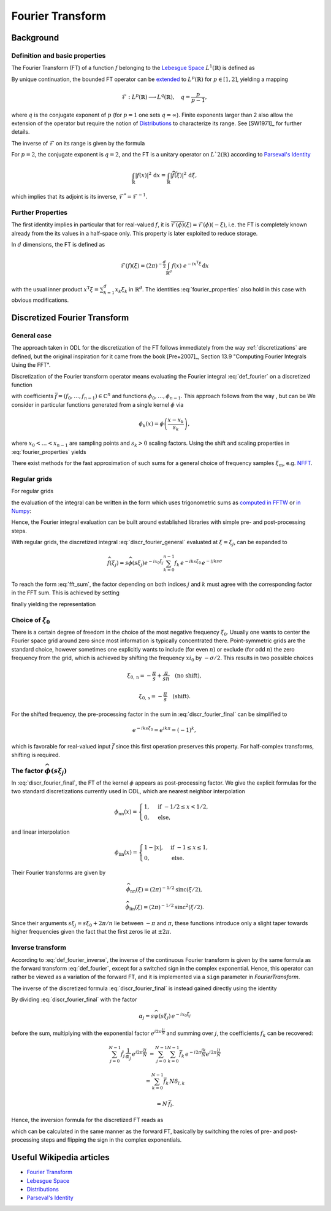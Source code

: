 .. _fourier_transform:

#################
Fourier Transform
#################


Background
==========

Definition and basic properties
-------------------------------

The Fourier Transform (FT) of a function :math:`f` belonging to the `Lebesgue Space`_
:math:`L^1(\mathbb{R})` is defined as

.. math::
    \widehat{f}(\xi) = \mathcal{F}(f)(\xi) = (2\pi)^{-\frac{1}{2}}
    \int_{\mathbb{R}} f(x)\ e^{-i x \xi} \, \mathrm{d}x.
    :label: def_fourier     

By unique continuation, the bounded FT operator can be
`extended <https://en.wikipedia.org/wiki/Fourier_transform#On_Lp_spaces>`_ to
:math:`L^p(\mathbb{R})` for :math:`p \in [1, 2]`, yielding a mapping

.. math::
    \mathcal{F}: L^p(\mathbb{R}) \longrightarrow L^q(\mathbb{R}), \quad q = \frac{p}{p-1},

where :math:`q` is the conjugate exponent of :math:`p` (for :math:`p=1` one sets :math:`q=\infty`).
Finite exponents larger than 2 also allow the extension of the operator but require the notion of
`Distributions`_ to characterize its range. See [SW1971]_ for further details.

The inverse of :math:`\mathcal{F}` on its range is given by the formula

.. math::
    \widetilde{\phi}(x) = \mathcal{F}^{-1}(\phi)(x) = (2\pi)^{-\frac{1}{2}}
    \int_{\mathbb{R}} \phi(\xi)\ e^{i \xi x}\, \mathrm{d}\xi.
    :label: def_fourier_inverse

For :math:`p = 2`, the conjugate exponent is :math:`q = 2`, and the FT is a unitary
operator on :math:`L`2(\mathbb{R})` according to `Parseval's Identity`_

.. math::
    \int_{\mathbb{R}} \lvert f(x)\rvert^2\, \mathrm{d}x =
    \int_{\mathbb{R}} \lvert \widetilde{f}(\xi) \rvert^2\, \mathrm{d}\xi,

which implies that its adjoint is its inverse, :math:`\mathcal{F}^* = \mathcal{F}^{-1}`.

Further Properties
------------------

.. math::
    \mathcal{F^{-1}}(\phi) = \mathcal{F}(\check\phi) = \mathcal{F}(\phi)(-\cdot)
    = \overline{\mathcal{F}(\overline{\phi})} = \mathcal{F}^3(\phi),
    \quad \check\phi(x) = \phi(-x),
    :label: fourier_properties

    \mathcal{F}\big(f(\cdot - b)\big)(\xi) = e^{-i b \xi} \widehat{f}(\xi),

    \mathcal{F}\big(f(a \cdot)\big)(\xi) = a^{-1} \widehat{f}(a^{-1}\xi),

    \frac{\mathrm{d}}{\mathrm{d} \xi} \widehat{f}(\xi) = \mathcal{F}(-i x f)(\xi)
    
    \mathcal{F}(f')(\xi) = i \xi \widehat{f}(\xi).
    
The first identity implies in particular that for real-valued :math:`f`, it is
:math:`\overline{\mathcal{F}(\phi)}(\xi) = \mathcal{F}(\phi)(-\xi)`, i.e. the FT is
completely known already from the its values in a half-space only. This property is later exploited
to reduce storage.

In :math:`d` dimensions, the FT is defined as

.. math::
    \mathcal{F}(f)(\xi) = (2\pi)^{-\frac{d}{2}}
    \int_{\mathbb{R}^d} f(x)\ e^{-i x^{\mathrm{T}}\xi} \, \mathrm{d}x

with the usual inner product :math:`x^{\mathrm{T}}\xi = \sum_{k=1}^d x_k \xi_k` in
:math:`\mathbb{R}^d`. The identities :eq:`fourier_properties` also hold in this case with obvious
modifications.


Discretized Fourier Transform
=============================

General case
------------

The approach taken in ODL for the discretization of the FT follows immediately from the way
:ref:`discretizations` are defined, but the original inspiration for it came from the book
[Pre+2007]_, Section 13.9 "Computing Fourier Integrals Using the FFT".

Discretization of the Fourier transform operator means evaluating the Fourier integral
:eq:`def_fourier` on a discretized function

.. math:: f(x) = \sum_{k=0}^{n-1} f_k \phi_k(x)
    :label: discr_function

with coefficients :math:`\bar f = (f_0, \dots, f_{n-1}) \in \mathbb{C}^n` and functions
:math:`\phi_0, \dots, \phi_{n-1}`. This approach follows from the way , but can be 
We consider in particular functions generated from a single
kernel :math:`\phi` via

.. math:: \phi_k(x) = \phi\left( \frac{x - x_k}{s_k} \right),

where :math:`x_0 < \dots < x_{n-1}` are sampling points and :math:`s_k > 0` scaling factors. Using
the shift and scaling properties in :eq:`fourier_properties` yields

.. math::
    \widehat{f}(\xi) = \sum_{k=0}^{n-1} f_k \widehat{\phi_k}(\xi) =
    \sum_{k=0}^{n-1} f_k\, s_k \widehat{\phi}(s_k\xi) e^{-i x_k \xi}.
    :label: discr_fourier_general

There exist methods for the fast approximation of such sums for a general choice of frequency
samples :math:`\xi_m`, e.g. `NFFT`_.

Regular grids
-------------

For regular grids

.. math:: x_k = x_0 + ks, \quad \xi_j = \xi_0 + j\sigma,
    :label: regular_grids

the evaluation of the integral can be written in the form which uses trigonometric sums
as `computed in FFTW`_ or `in Numpy`_:

.. math:: \hat f_j = \sum_{k=0}^{n-1} f_k e^{-i 2\pi jk/n}.
    :label: fft_sum

Hence, the Fourier integral evaluation can be built around established libraries with simple pre-
and post-processing steps.

With regular grids, the discretized integral :eq:`discr_fourier_general` evaluated at
:math:`\xi = \xi_j`, can be expanded to

.. math::
    \widehat{f}(\xi_j) = s \widehat{\phi}(s\xi_j) e^{-i x_0\xi_j}
    \sum_{k=0}^{n-1} f_k\, e^{-i k s \xi_0}\, e^{-i jk s\sigma}

To reach the form :eq:`fft_sum`, the factor depending on both indices :math:`j` and :math:`k`
must agree with the corresponding factor in the FFT sum. This is achieved by setting

.. math:: \sigma = \frac{2\pi}{ns},
    :label: reciprocal_stride

finally yielding the representation

.. math::
    \hat f_j = \widehat{f}(\xi_j) = s \widehat{\phi}(s\xi_j) e^{-i x_0\xi_j}
    \sum_{k=0}^{n-1} f_k\, e^{-i k s \xi_0}\, e^{-i 2\pi jk/n}.
    :label: discr_fourier_final

Choice of :math:`\xi_0`
-----------------------

There is a certain degree of freedom in the choice of the most negative frequency :math:`\xi_0`.
Usually one wants to center the Fourier space grid around zero since most information is typically
concentrated there. Point-symmetric grids are the standard choice, however sometimes one explicitly
wants to include (for even :math:`n`) or exclude (for odd :math:`n`) the zero frequency from the
grid, which is achieved by shifting the frequency :math:`xi_0` by :math:`-\sigma/2`. This results in
two possible choices

.. math::
    \xi_{0, \mathrm{n}} = -\frac{\pi}{s} + \frac{\pi}{sn} \quad \text{(no shift)},

    \xi_{0, \mathrm{s}} = -\frac{\pi}{s} \quad \text{(shift)}.

For the shifted frequency, the pre-processing factor in the sum in
:eq:`discr_fourier_final` can be simplified to

.. math:: e^{-i k s \xi_0} = e^{i k \pi} = (-1)^k,

which is favorable for real-valued input :math:`\bar f` since this first operation preserves
this property. For half-complex transforms, shifting is required.

The factor :math:`\widehat{\phi}(s\xi_j)`
-----------------------------------------

In :eq:`discr_fourier_final`, the FT of the kernel :math:`\phi` appears as post-processing factor.
We give the explicit formulas for the two standard discretizations currently used in ODL, which
are nearest neighbor interpolation

.. math::
    \phi_{\mathrm{nn}}(x) =
    \begin{cases}
        1, & \text{if } -1/2 \leq x < 1/2, \\
        0, & \text{else,}
    \end{cases}

and linear interpolation

.. math::
    \phi_{\mathrm{lin}}(x) =
    \begin{cases}
        1 - \lvert x \rvert, & \text{if } -1 \leq x \leq 1, \\
        0, & \text{else.}
    \end{cases}

Their Fourier transforms are given by

.. math::
    \widehat{\phi_{\mathrm{nn}}}(\xi) = (2\pi)^{-1/2} \mathrm{sinc}(\xi/2),

    \widehat{\phi_{\mathrm{lin}}}(\xi) = (2\pi)^{-1/2} \mathrm{sinc}^2(\xi/2).

Since their arguments :math:`s\xi_j = s\xi_0 + 2\pi/n` lie between :math:`-\pi` and :math:`\pi`,
these functions introduce only a slight taper towards higher frequencies given the fact that the
first zeros lie at :math:`\pm 2\pi`.


Inverse transform
-----------------

According to :eq:`def_fourier_inverse`, the inverse of the continuous Fourier transform is given by
the same formula as the forward transform :eq:`def_fourier`, except for a switched sign in the
complex exponential. Hence, this operator can rather be viewed as a variation of the forward FT,
and it is implemented via a ``sign`` parameter in `FourierTransform`.

The inverse of the discretized formula :eq:`discr_fourier_final` is instead gained directly using
the identity

.. math::
    \sum_{j=0}^{N-1} e^{i 2\pi \frac{(l-k)j}{N}} 
    &= \sum_{j=0}^{N-1} \Big( e^{i 2\pi \frac{(l-k)}{N}} \Big)^j = 
    \begin{cases}
      N, & \text{if } l = k, \\
      \frac{1 - e^{i 2\pi (l-k)}}{1 - e^{i 2\pi (l-k)/N}} = 0, & \text{else}
    \end{cases}\\
    &= N\, \delta_{l, k}.
    :label: trig_sum_delta

By dividing :eq:`discr_fourier_final` with the factor

.. math:: \alpha_j = s\widehat{\psi}(s\xi_j)\, e^{- i x_0 \xi_j}

before the sum, multiplying with the exponential factor :math:`e^{i 2\pi \frac{lj}{N}}` and
summing over :math:`j`, the coefficients :math:`f_k` can be recovered:

.. math::
    \sum_{j=0}^{N-1} \hat f_j\, \frac{1}{\alpha_j}\, e^{i 2\pi \frac{lj}{N}}
    &= \sum_{j=0}^{N-1} \sum_{k=0}^{N-1} \bar f_k\, e^{- i 2\pi \frac{jk}{N}}
    e^{i 2\pi \frac{lj}{N}}

    &= \sum_{k=0}^{N-1} \bar f_k\, N \delta_{l,k}

    &= N\, \bar f_l.

Hence, the inversion formula for the discretized FT reads as

.. math::
    f_k = e^{i k s\xi_0}\, \frac{1}{N} \sum_{j=0}^{N-1} \hat f_j
    \, \frac{1}{s\widehat{\psi}(s\xi_j)}\, e^{i x_0\xi_j}\, e^{i 2\pi \frac{kj}{N}},
    :label: discr_fourier_inverse

which can be calculated in the same manner as the forward FT, basically by switching the roles of
pre- and post-processing steps and flipping the sign in the complex exponentials.
    

Useful Wikipedia articles
=========================

- `Fourier Transform`_
- `Lebesgue Space`_
- `Distributions`_
- `Parseval's Identity`_

.. _Fourier Transform: https://en.wikipedia.org/wiki/Fourier_Transform
.. _Lebesgue Space: https://en.wikipedia.org/wiki/Lp_space
.. _Distributions: https://en.wikipedia.org/wiki/Distribution_(mathematics)
.. _Parseval's Identity: https://en.wikipedia.org/wiki/Parseval's_identity
.. _NFFT: https://github.com/NFFT/nfft
.. _computed in FFTW: http://www.fftw.org/fftw3_doc/What-FFTW-Really-Computes.html
.. _in Numpy: http://docs.scipy.org/doc/numpy/reference/routines.fft.html#implementation-details
